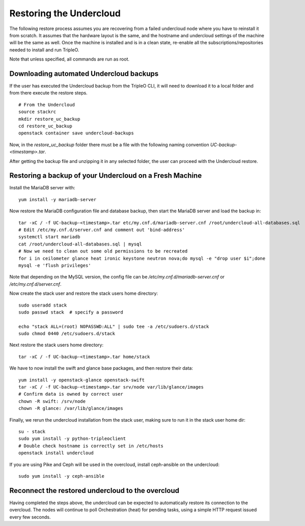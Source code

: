Restoring the Undercloud
========================

The following restore process assumes you are recovering from a failed undercloud node where you have to reinstall it from scratch.
It assumes that the hardware layout is the same, and the hostname and undercloud settings of the machine will be the same as well.
Once the machine is installed and is in a clean state, re-enable all the subscriptions/repositories needed to install and run TripleO.

Note that unless specified, all commands are run as root.

Downloading automated Undercloud backups
----------------------------------------

If the user has executed the Undercloud backup from the
TripleO CLI, it will need to download it to a local folder
and from there execute the restore steps.

::

  # From the Undercloud
  source stackrc
  mkdir restore_uc_backup
  cd restore_uc_backup
  openstack container save undercloud-backups

Now, in the `restore_uc_backup` folder there must be a file with the
following naming convention `UC-backup-<timestamp>.tar`.

After getting the backup file and unzipping it in any
selected folder, the user can proceed with the Undercloud restore.

Restoring a backup of your Undercloud on a Fresh Machine
--------------------------------------------------------

Install the MariaDB server with::

  yum install -y mariadb-server

Now restore the MariaDB configuration file and database backup, then start the MariaDB server and load the backup in::

  tar -xC / -f UC-backup-<timestamp>.tar etc/my.cnf.d/mariadb-server.cnf /root/undercloud-all-databases.sql
  # Edit /etc/my.cnf.d/server.cnf and comment out 'bind-address'
  systemctl start mariadb
  cat /root/undercloud-all-databases.sql | mysql
  # Now we need to clean out some old permissions to be recreated
  for i in ceilometer glance heat ironic keystone neutron nova;do mysql -e "drop user $i";done
  mysql -e 'flush privileges'

Note that depending on the MySQL version, the config file can
be `/etc/my.cnf.d/mariadb-server.cnf` or `/etc/my.cnf.d/server.cnf`.

Now create the stack user and restore the stack users home directory::

  sudo useradd stack
  sudo passwd stack  # specify a password

  echo "stack ALL=(root) NOPASSWD:ALL" | sudo tee -a /etc/sudoers.d/stack
  sudo chmod 0440 /etc/sudoers.d/stack

Next restore the stack users home directory::

  tar -xC / -f UC-backup-<timestamp>.tar home/stack

We have to now install the swift and glance base packages, and then restore their data::

  yum install -y openstack-glance openstack-swift
  tar -xC / -f UC-backup-<timestamp>.tar srv/node var/lib/glance/images
  # Confirm data is owned by correct user
  chown -R swift: /srv/node
  chown -R glance: /var/lib/glance/images

Finally, we rerun the undercloud installation from the stack user, making sure to run it in the stack user home dir::

  su - stack
  sudo yum install -y python-tripleoclient
  # Double check hostname is correctly set in /etc/hosts
  openstack install undercloud

If you are using Pike and Ceph will be used in the overcloud, install
ceph-ansible on the undercloud::

  sudo yum install -y ceph-ansible


Reconnect the restored undercloud to the overcloud
--------------------------------------------------
Having completed the steps above, the undercloud can be expected to automatically
restore its connection to the overcloud. The nodes will continue to poll
Orchestration (heat) for pending tasks, using a simple HTTP request issued every
few seconds.
